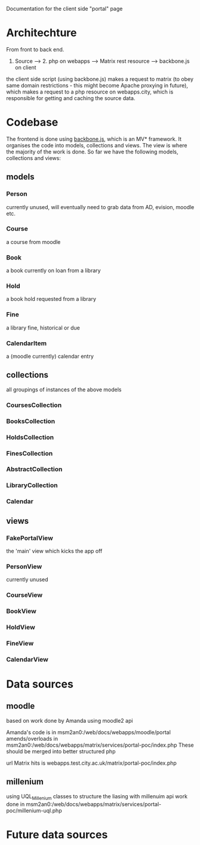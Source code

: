 Documentation for the client side "portal" page

* Architechture
  From front to back end.

  1. Source --> 2. php on webapps --> Matrix rest resource --> backbone.js on client

  the client side script (using backbone.js) makes a request to matrix
  (to obey same domain restrictions - this might become Apache
  proxying in future), which makes a request to a php resource on
  webapps.city, which is responsible for getting and caching the
  source data.
                               
* Codebase
  The frontend is done using [[http://backbonejs.org/][backbone.js]], which is an MV*
  framework. It organises the code into models, collections and
  views. The view is where the majority of the work is done. So far we
  have the following models, collections and views:
** models  
*** Person
    currently unused, will eventually need to grab data from AD,
    evision, moodle etc.
*** Course
    a course from moodle
*** Book
    a book currently on loan from a library
*** Hold
    a book hold requested from a library
*** Fine
    a library fine, historical or due
*** CalendarItem
    a (moodle currently) calendar entry

** collections
   all groupings of instances of the above models
*** CoursesCollection
*** BooksCollection
*** HoldsCollection
*** FinesCollection
*** AbstractCollection
*** LibraryCollection
*** Calendar

** views
*** FakePortalView
    the 'main' view which kicks the app off
*** PersonView
    currently unused
*** CourseView
*** BookView
*** HoldView
*** FineView
*** CalendarView


* Data sources

** moodle
   based on work done by Amanda using moodle2 api

   Amanda's code is in msm2an0:/web/docs/webapps/moodle/portal
   amends/overloads in msm2an0:/web/docs/webapps/matrix/services/portal-poc/index.php
   These should be merged into better structured php

   url Matrix hits is webapps.test.city.ac.uk/matrix/portal-poc/index.php

** millenium
   using UQL_Millenium classes to structure the liasing with millenuim api
   work done in msm2an0:/web/docs/webapps/matrix/services/portal-poc/millenium-uql.php

* Future data sources
 
